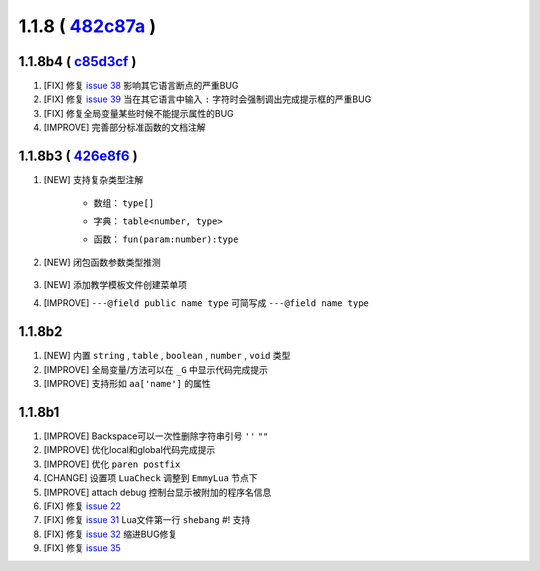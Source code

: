 1.1.8  ( `482c87a <https://github.com/tangzx/IntelliJ-EmmyLua/commit/482c87a5a78ad13d2732490815f34e3eadb26825>`__ )
===================================================================================================================

1.1.8b4 ( `c85d3cf <https://github.com/tangzx/IntelliJ-EmmyLua/commit/c85d3cf6bbdab1dea13ca26db6e939d0f1e70754>`__ )
--------------------------------------------------------------------------------------------------------------------
1. [FIX] 修复 `issue 38 <https://github.com/tangzx/IntelliJ-EmmyLua/issues/38>`__ 影响其它语言断点的严重BUG
2. [FIX] 修复 `issue 39 <https://github.com/tangzx/IntelliJ-EmmyLua/issues/39>`__ 当在其它语言中输入 ``:`` 字符时会强制调出完成提示框的严重BUG
3. [FIX] 修复全局变量某些时候不能提示属性的BUG
4. [IMPROVE] 完善部分标准函数的文档注解

1.1.8b3 ( `426e8f6 <https://github.com/tangzx/IntelliJ-EmmyLua/commit/426e8f68625bf9d9d604adab861988ed96a5e079>`__ )
--------------------------------------------------------------------------------------------------------------------
1. [NEW] 支持复杂类型注解

    * 数组： ``type[]``

    .. seealso::
        :ref:`ann_array`

    * 字典： ``table<number, type>``

    .. seealso::
        :ref:`ann_dict`

    * 函数： ``fun(param:number):type``

    .. seealso::
        :ref:`ann_fun`

2. [NEW] 闭包函数参数类型推测

    .. code-block:: lua
        :linenos:
        :emphasize-lines: 4, 10

        ---@class Emmy
        ---@field name string

        ---@param callback fun(param:Emmy):void
        local function testCallback(callback)
            callback(nil)
        end

        testCallback(function(emmy) 
            -- emmy. 可以出现代码提示
        end)

3. [NEW] 添加教学模板文件创建菜单项
4. [IMPROVE] ``---@field public name type`` 可简写成 ``---@field name type``

1.1.8b2
-------
1. [NEW] 内置 ``string`` , ``table`` , ``boolean`` , ``number`` , ``void`` 类型
2. [IMPROVE] 全局变量/方法可以在 ``_G`` 中显示代码完成提示
3. [IMPROVE] 支持形如 ``aa['name']`` 的属性

1.1.8b1
-------

1. [IMPROVE] Backspace可以一次性删除字符串引号 ``''`` ``""``
2. [IMPROVE]  优化local和global代码完成提示
3. [IMPROVE] 优化 ``paren postfix``
4. [CHANGE] 设置项 ``LuaCheck`` 调整到 ``EmmyLua`` 节点下
5. [IMPROVE] attach debug 控制台显示被附加的程序名信息
6. [FIX] 修复 `issue 22 <https://github.com/tangzx/IntelliJ-EmmyLua/issues/22>`__
7. [FIX] 修复 `issue 31 <https://github.com/tangzx/IntelliJ-EmmyLua/issues/31>`__ Lua文件第一行 ``shebang`` #! 支持
8. [FIX] 修复 `issue 32 <https://github.com/tangzx/IntelliJ-EmmyLua/issues/32>`__ 缩进BUG修复
9. [FIX] 修复 `issue 35 <https://github.com/tangzx/IntelliJ-EmmyLua/issues/35>`__